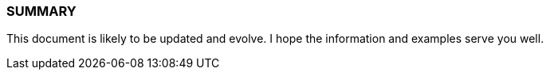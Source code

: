 === SUMMARY

This document is likely to be updated and evolve. I hope the information and examples serve you well. 

// This is a comment and won't be rendered.